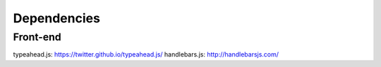 Dependencies
============

Front-end
---------

typeahead.js: https://twitter.github.io/typeahead.js/
handlebars.js: http://handlebarsjs.com/
